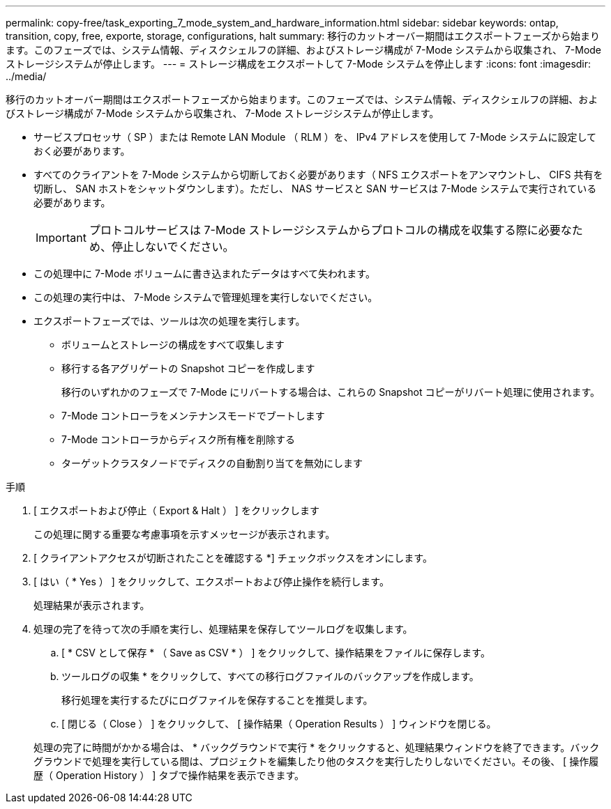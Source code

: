 ---
permalink: copy-free/task_exporting_7_mode_system_and_hardware_information.html 
sidebar: sidebar 
keywords: ontap, transition, copy, free, exporte, storage, configurations, halt 
summary: 移行のカットオーバー期間はエクスポートフェーズから始まります。このフェーズでは、システム情報、ディスクシェルフの詳細、およびストレージ構成が 7-Mode システムから収集され、 7-Mode ストレージシステムが停止します。 
---
= ストレージ構成をエクスポートして 7-Mode システムを停止します
:icons: font
:imagesdir: ../media/


[role="lead"]
移行のカットオーバー期間はエクスポートフェーズから始まります。このフェーズでは、システム情報、ディスクシェルフの詳細、およびストレージ構成が 7-Mode システムから収集され、 7-Mode ストレージシステムが停止します。

* サービスプロセッサ（ SP ）または Remote LAN Module （ RLM ）を、 IPv4 アドレスを使用して 7-Mode システムに設定しておく必要があります。
* すべてのクライアントを 7-Mode システムから切断しておく必要があります（ NFS エクスポートをアンマウントし、 CIFS 共有を切断し、 SAN ホストをシャットダウンします）。ただし、 NAS サービスと SAN サービスは 7-Mode システムで実行されている必要があります。
+

IMPORTANT: プロトコルサービスは 7-Mode ストレージシステムからプロトコルの構成を収集する際に必要なため、停止しないでください。

* この処理中に 7-Mode ボリュームに書き込まれたデータはすべて失われます。
* この処理の実行中は、 7-Mode システムで管理処理を実行しないでください。
* エクスポートフェーズでは、ツールは次の処理を実行します。
+
** ボリュームとストレージの構成をすべて収集します
** 移行する各アグリゲートの Snapshot コピーを作成します
+
移行のいずれかのフェーズで 7-Mode にリバートする場合は、これらの Snapshot コピーがリバート処理に使用されます。

** 7-Mode コントローラをメンテナンスモードでブートします
** 7-Mode コントローラからディスク所有権を削除する
** ターゲットクラスタノードでディスクの自動割り当てを無効にします




.手順
. [ エクスポートおよび停止（ Export & Halt ） ] をクリックします
+
この処理に関する重要な考慮事項を示すメッセージが表示されます。

. [ クライアントアクセスが切断されたことを確認する *] チェックボックスをオンにします。
. [ はい（ * Yes ） ] をクリックして、エクスポートおよび停止操作を続行します。
+
処理結果が表示されます。

. 処理の完了を待って次の手順を実行し、処理結果を保存してツールログを収集します。
+
.. [ * CSV として保存 * （ Save as CSV * ） ] をクリックして、操作結果をファイルに保存します。
.. ツールログの収集 * をクリックして、すべての移行ログファイルのバックアップを作成します。
+
移行処理を実行するたびにログファイルを保存することを推奨します。

.. [ 閉じる（ Close ） ] をクリックして、 [ 操作結果（ Operation Results ） ] ウィンドウを閉じる。


+
処理の完了に時間がかかる場合は、 * バックグラウンドで実行 * をクリックすると、処理結果ウィンドウを終了できます。バックグラウンドで処理を実行している間は、プロジェクトを編集したり他のタスクを実行したりしないでください。その後、 [ 操作履歴（ Operation History ） ] タブで操作結果を表示できます。


